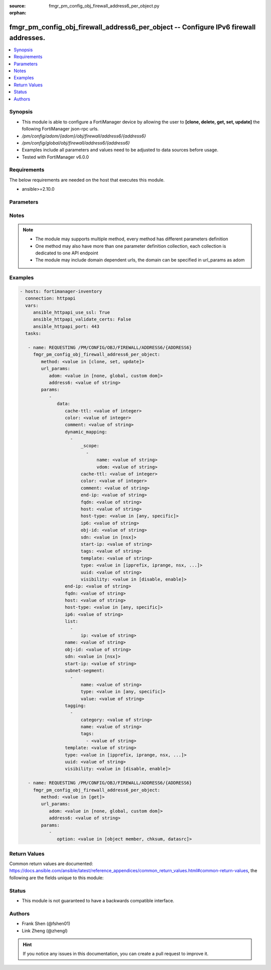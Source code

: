 :source: fmgr_pm_config_obj_firewall_address6_per_object.py

:orphan:

.. _fmgr_pm_config_obj_firewall_address6_per_object:

fmgr_pm_config_obj_firewall_address6_per_object -- Configure IPv6 firewall addresses.
+++++++++++++++++++++++++++++++++++++++++++++++++++++++++++++++++++++++++++++++++++++

.. versionadded:: 2.10

.. contents::
   :local:
   :depth: 1


Synopsis
--------

- This module is able to configure a FortiManager device by allowing the user to **[clone, delete, get, set, update]** the following FortiManager json-rpc urls.
- `/pm/config/adom/{adom}/obj/firewall/address6/{address6}`
- `/pm/config/global/obj/firewall/address6/{address6}`
- Examples include all parameters and values need to be adjusted to data sources before usage.
- Tested with FortiManager v6.0.0


Requirements
------------
The below requirements are needed on the host that executes this module.

- ansible>=2.10.0



Parameters
----------

.. raw:: html

 <ul>
 <li><span class="li-head">url_params</span> - parameters in url path <span class="li-normal">type: dict</span> <span class="li-required">required: true</span></li>
 <ul class="ul-self">
 <li><span class="li-head">adom</span> - the domain prefix <span class="li-normal">type: str</span> <span class="li-normal"> choices: none, global, custom dom</span></li>
 <li><span class="li-head">address6</span> - the object name <span class="li-normal">type: str</span> </li>
 </ul>
 <li><span class="li-head">parameters for method: [clone, set, update]</span> - Configure IPv6 firewall addresses.</li>
 <ul class="ul-self">
 <li><span class="li-head">data</span> - No description for the parameter <span class="li-normal">type: dict</span> <ul class="ul-self">
 <li><span class="li-head">cache-ttl</span> - Minimal TTL of individual IPv6 addresses in FQDN cache. <span class="li-normal">type: int</span> </li>
 <li><span class="li-head">color</span> - Integer value to determine the color of the icon in the GUI (range 1 to 32, default = 0, which sets the value to 1). <span class="li-normal">type: int</span> </li>
 <li><span class="li-head">comment</span> - Comment. <span class="li-normal">type: str</span> </li>
 <li><span class="li-head">dynamic_mapping</span> - No description for the parameter <span class="li-normal">type: array</span> <ul class="ul-self">
 <li><span class="li-head">_scope</span> - No description for the parameter <span class="li-normal">type: array</span> <ul class="ul-self">
 <li><span class="li-head">name</span> - No description for the parameter <span class="li-normal">type: str</span> </li>
 <li><span class="li-head">vdom</span> - No description for the parameter <span class="li-normal">type: str</span> </li>
 </ul>
 <li><span class="li-head">cache-ttl</span> - No description for the parameter <span class="li-normal">type: int</span> </li>
 <li><span class="li-head">color</span> - No description for the parameter <span class="li-normal">type: int</span> </li>
 <li><span class="li-head">comment</span> - No description for the parameter <span class="li-normal">type: str</span> </li>
 <li><span class="li-head">end-ip</span> - No description for the parameter <span class="li-normal">type: str</span> </li>
 <li><span class="li-head">fqdn</span> - No description for the parameter <span class="li-normal">type: str</span> </li>
 <li><span class="li-head">host</span> - No description for the parameter <span class="li-normal">type: str</span> </li>
 <li><span class="li-head">host-type</span> - No description for the parameter <span class="li-normal">type: str</span>  <span class="li-normal">choices: [any, specific]</span> </li>
 <li><span class="li-head">ip6</span> - No description for the parameter <span class="li-normal">type: str</span> </li>
 <li><span class="li-head">obj-id</span> - No description for the parameter <span class="li-normal">type: str</span> </li>
 <li><span class="li-head">sdn</span> - No description for the parameter <span class="li-normal">type: str</span>  <span class="li-normal">choices: [nsx]</span> </li>
 <li><span class="li-head">start-ip</span> - No description for the parameter <span class="li-normal">type: str</span> </li>
 <li><span class="li-head">tags</span> - No description for the parameter <span class="li-normal">type: str</span> </li>
 <li><span class="li-head">template</span> - No description for the parameter <span class="li-normal">type: str</span> </li>
 <li><span class="li-head">type</span> - No description for the parameter <span class="li-normal">type: str</span>  <span class="li-normal">choices: [ipprefix, iprange, nsx, dynamic, fqdn, template]</span> </li>
 <li><span class="li-head">uuid</span> - No description for the parameter <span class="li-normal">type: str</span> </li>
 <li><span class="li-head">visibility</span> - No description for the parameter <span class="li-normal">type: str</span>  <span class="li-normal">choices: [disable, enable]</span> </li>
 </ul>
 <li><span class="li-head">end-ip</span> - Final IP address (inclusive) in the range for the address (format: xxxx:xxxx:xxxx:xxxx:xxxx:xxxx:xxxx:xxxx). <span class="li-normal">type: str</span> </li>
 <li><span class="li-head">fqdn</span> - Fully qualified domain name. <span class="li-normal">type: str</span> </li>
 <li><span class="li-head">host</span> - Host Address. <span class="li-normal">type: str</span> </li>
 <li><span class="li-head">host-type</span> - Host type. <span class="li-normal">type: str</span>  <span class="li-normal">choices: [any, specific]</span> </li>
 <li><span class="li-head">ip6</span> - IPv6 address prefix (format: xxxx:xxxx:xxxx:xxxx:xxxx:xxxx:xxxx:xxxx/xxx). <span class="li-normal">type: str</span> </li>
 <li><span class="li-head">list</span> - No description for the parameter <span class="li-normal">type: array</span> <ul class="ul-self">
 <li><span class="li-head">ip</span> - IP. <span class="li-normal">type: str</span> </li>
 </ul>
 <li><span class="li-head">name</span> - Address name. <span class="li-normal">type: str</span> </li>
 <li><span class="li-head">obj-id</span> - Object ID for NSX. <span class="li-normal">type: str</span> </li>
 <li><span class="li-head">sdn</span> - SDN. <span class="li-normal">type: str</span>  <span class="li-normal">choices: [nsx]</span> </li>
 <li><span class="li-head">start-ip</span> - First IP address (inclusive) in the range for the address (format: xxxx:xxxx:xxxx:xxxx:xxxx:xxxx:xxxx:xxxx). <span class="li-normal">type: str</span> </li>
 <li><span class="li-head">subnet-segment</span> - No description for the parameter <span class="li-normal">type: array</span> <ul class="ul-self">
 <li><span class="li-head">name</span> - Name. <span class="li-normal">type: str</span> </li>
 <li><span class="li-head">type</span> - Subnet segment type. <span class="li-normal">type: str</span>  <span class="li-normal">choices: [any, specific]</span> </li>
 <li><span class="li-head">value</span> - Subnet segment value. <span class="li-normal">type: str</span> </li>
 </ul>
 <li><span class="li-head">tagging</span> - No description for the parameter <span class="li-normal">type: array</span> <ul class="ul-self">
 <li><span class="li-head">category</span> - Tag category. <span class="li-normal">type: str</span> </li>
 <li><span class="li-head">name</span> - Tagging entry name. <span class="li-normal">type: str</span> </li>
 <li><span class="li-head">tags</span> - No description for the parameter <span class="li-normal">type: array</span> <ul class="ul-self">
 <li><span class="li-head">{no-name}</span> - No description for the parameter <span class="li-normal">type: str</span> </li>
 </ul>
 </ul>
 <li><span class="li-head">template</span> - IPv6 address template. <span class="li-normal">type: str</span> </li>
 <li><span class="li-head">type</span> - Type of IPv6 address object (default = ipprefix). <span class="li-normal">type: str</span>  <span class="li-normal">choices: [ipprefix, iprange, nsx, dynamic, fqdn, template]</span> </li>
 <li><span class="li-head">uuid</span> - Universally Unique Identifier (UUID; automatically assigned but can be manually reset). <span class="li-normal">type: str</span> </li>
 <li><span class="li-head">visibility</span> - Enable/disable the visibility of the object in the GUI. <span class="li-normal">type: str</span>  <span class="li-normal">choices: [disable, enable]</span> </li>
 </ul>
 </ul>
 <li><span class="li-head">parameters for method: [delete]</span> - Configure IPv6 firewall addresses.</li>
 <ul class="ul-self">
 </ul>
 <li><span class="li-head">parameters for method: [get]</span> - Configure IPv6 firewall addresses.</li>
 <ul class="ul-self">
 <li><span class="li-head">option</span> - Set fetch option for the request. <span class="li-normal">type: str</span>  <span class="li-normal">choices: [object member, chksum, datasrc]</span> </li>
 </ul>
 </ul>






Notes
-----
.. note::

   - The module may supports multiple method, every method has different parameters definition

   - One method may also have more than one parameter definition collection, each collection is dedicated to one API endpoint

   - The module may include domain dependent urls, the domain can be specified in url_params as adom

Examples
--------

.. code-block:: yaml+jinja

 - hosts: fortimanager-inventory
   connection: httpapi
   vars:
      ansible_httpapi_use_ssl: True
      ansible_httpapi_validate_certs: False
      ansible_httpapi_port: 443
   tasks:

    - name: REQUESTING /PM/CONFIG/OBJ/FIREWALL/ADDRESS6/{ADDRESS6}
      fmgr_pm_config_obj_firewall_address6_per_object:
         method: <value in [clone, set, update]>
         url_params:
            adom: <value in [none, global, custom dom]>
            address6: <value of string>
         params:
            -
               data:
                  cache-ttl: <value of integer>
                  color: <value of integer>
                  comment: <value of string>
                  dynamic_mapping:
                    -
                        _scope:
                          -
                              name: <value of string>
                              vdom: <value of string>
                        cache-ttl: <value of integer>
                        color: <value of integer>
                        comment: <value of string>
                        end-ip: <value of string>
                        fqdn: <value of string>
                        host: <value of string>
                        host-type: <value in [any, specific]>
                        ip6: <value of string>
                        obj-id: <value of string>
                        sdn: <value in [nsx]>
                        start-ip: <value of string>
                        tags: <value of string>
                        template: <value of string>
                        type: <value in [ipprefix, iprange, nsx, ...]>
                        uuid: <value of string>
                        visibility: <value in [disable, enable]>
                  end-ip: <value of string>
                  fqdn: <value of string>
                  host: <value of string>
                  host-type: <value in [any, specific]>
                  ip6: <value of string>
                  list:
                    -
                        ip: <value of string>
                  name: <value of string>
                  obj-id: <value of string>
                  sdn: <value in [nsx]>
                  start-ip: <value of string>
                  subnet-segment:
                    -
                        name: <value of string>
                        type: <value in [any, specific]>
                        value: <value of string>
                  tagging:
                    -
                        category: <value of string>
                        name: <value of string>
                        tags:
                          - <value of string>
                  template: <value of string>
                  type: <value in [ipprefix, iprange, nsx, ...]>
                  uuid: <value of string>
                  visibility: <value in [disable, enable]>

    - name: REQUESTING /PM/CONFIG/OBJ/FIREWALL/ADDRESS6/{ADDRESS6}
      fmgr_pm_config_obj_firewall_address6_per_object:
         method: <value in [get]>
         url_params:
            adom: <value in [none, global, custom dom]>
            address6: <value of string>
         params:
            -
               option: <value in [object member, chksum, datasrc]>



Return Values
-------------


Common return values are documented: https://docs.ansible.com/ansible/latest/reference_appendices/common_return_values.html#common-return-values, the following are the fields unique to this module:


.. raw:: html

 <ul>
 <li><span class="li-return"> return values for method: [clone, delete, set, update]</span> </li>
 <ul class="ul-self">
 <li><span class="li-return">status</span>
 - No description for the parameter <span class="li-normal">type: dict</span> <ul class="ul-self">
 <li> <span class="li-return"> code </span> - No description for the parameter <span class="li-normal">type: int</span>  </li>
 <li> <span class="li-return"> message </span> - No description for the parameter <span class="li-normal">type: str</span>  </li>
 </ul>
 <li><span class="li-return">url</span>
 - No description for the parameter <span class="li-normal">type: str</span>  <span class="li-normal">example: /pm/config/adom/{adom}/obj/firewall/address6/{address6}</span>  </li>
 </ul>
 <li><span class="li-return"> return values for method: [get]</span> </li>
 <ul class="ul-self">
 <li><span class="li-return">data</span>
 - No description for the parameter <span class="li-normal">type: dict</span> <ul class="ul-self">
 <li> <span class="li-return"> cache-ttl </span> - Minimal TTL of individual IPv6 addresses in FQDN cache. <span class="li-normal">type: int</span>  </li>
 <li> <span class="li-return"> color </span> - Integer value to determine the color of the icon in the GUI (range 1 to 32, default = 0, which sets the value to 1). <span class="li-normal">type: int</span>  </li>
 <li> <span class="li-return"> comment </span> - Comment. <span class="li-normal">type: str</span>  </li>
 <li> <span class="li-return"> dynamic_mapping </span> - No description for the parameter <span class="li-normal">type: array</span> <ul class="ul-self">
 <li> <span class="li-return"> _scope </span> - No description for the parameter <span class="li-normal">type: array</span> <ul class="ul-self">
 <li> <span class="li-return"> name </span> - No description for the parameter <span class="li-normal">type: str</span>  </li>
 <li> <span class="li-return"> vdom </span> - No description for the parameter <span class="li-normal">type: str</span>  </li>
 </ul>
 <li> <span class="li-return"> cache-ttl </span> - No description for the parameter <span class="li-normal">type: int</span>  </li>
 <li> <span class="li-return"> color </span> - No description for the parameter <span class="li-normal">type: int</span>  </li>
 <li> <span class="li-return"> comment </span> - No description for the parameter <span class="li-normal">type: str</span>  </li>
 <li> <span class="li-return"> end-ip </span> - No description for the parameter <span class="li-normal">type: str</span>  </li>
 <li> <span class="li-return"> fqdn </span> - No description for the parameter <span class="li-normal">type: str</span>  </li>
 <li> <span class="li-return"> host </span> - No description for the parameter <span class="li-normal">type: str</span>  </li>
 <li> <span class="li-return"> host-type </span> - No description for the parameter <span class="li-normal">type: str</span>  </li>
 <li> <span class="li-return"> ip6 </span> - No description for the parameter <span class="li-normal">type: str</span>  </li>
 <li> <span class="li-return"> obj-id </span> - No description for the parameter <span class="li-normal">type: str</span>  </li>
 <li> <span class="li-return"> sdn </span> - No description for the parameter <span class="li-normal">type: str</span>  </li>
 <li> <span class="li-return"> start-ip </span> - No description for the parameter <span class="li-normal">type: str</span>  </li>
 <li> <span class="li-return"> tags </span> - No description for the parameter <span class="li-normal">type: str</span>  </li>
 <li> <span class="li-return"> template </span> - No description for the parameter <span class="li-normal">type: str</span>  </li>
 <li> <span class="li-return"> type </span> - No description for the parameter <span class="li-normal">type: str</span>  </li>
 <li> <span class="li-return"> uuid </span> - No description for the parameter <span class="li-normal">type: str</span>  </li>
 <li> <span class="li-return"> visibility </span> - No description for the parameter <span class="li-normal">type: str</span>  </li>
 </ul>
 <li> <span class="li-return"> end-ip </span> - Final IP address (inclusive) in the range for the address (format: xxxx:xxxx:xxxx:xxxx:xxxx:xxxx:xxxx:xxxx). <span class="li-normal">type: str</span>  </li>
 <li> <span class="li-return"> fqdn </span> - Fully qualified domain name. <span class="li-normal">type: str</span>  </li>
 <li> <span class="li-return"> host </span> - Host Address. <span class="li-normal">type: str</span>  </li>
 <li> <span class="li-return"> host-type </span> - Host type. <span class="li-normal">type: str</span>  </li>
 <li> <span class="li-return"> ip6 </span> - IPv6 address prefix (format: xxxx:xxxx:xxxx:xxxx:xxxx:xxxx:xxxx:xxxx/xxx). <span class="li-normal">type: str</span>  </li>
 <li> <span class="li-return"> list </span> - No description for the parameter <span class="li-normal">type: array</span> <ul class="ul-self">
 <li> <span class="li-return"> ip </span> - IP. <span class="li-normal">type: str</span>  </li>
 </ul>
 <li> <span class="li-return"> name </span> - Address name. <span class="li-normal">type: str</span>  </li>
 <li> <span class="li-return"> obj-id </span> - Object ID for NSX. <span class="li-normal">type: str</span>  </li>
 <li> <span class="li-return"> sdn </span> - SDN. <span class="li-normal">type: str</span>  </li>
 <li> <span class="li-return"> start-ip </span> - First IP address (inclusive) in the range for the address (format: xxxx:xxxx:xxxx:xxxx:xxxx:xxxx:xxxx:xxxx). <span class="li-normal">type: str</span>  </li>
 <li> <span class="li-return"> subnet-segment </span> - No description for the parameter <span class="li-normal">type: array</span> <ul class="ul-self">
 <li> <span class="li-return"> name </span> - Name. <span class="li-normal">type: str</span>  </li>
 <li> <span class="li-return"> type </span> - Subnet segment type. <span class="li-normal">type: str</span>  </li>
 <li> <span class="li-return"> value </span> - Subnet segment value. <span class="li-normal">type: str</span>  </li>
 </ul>
 <li> <span class="li-return"> tagging </span> - No description for the parameter <span class="li-normal">type: array</span> <ul class="ul-self">
 <li> <span class="li-return"> category </span> - Tag category. <span class="li-normal">type: str</span>  </li>
 <li> <span class="li-return"> name </span> - Tagging entry name. <span class="li-normal">type: str</span>  </li>
 <li> <span class="li-return"> tags </span> - No description for the parameter <span class="li-normal">type: array</span> <ul class="ul-self">
 <li><span class="li-return">{no-name}</span> - No description for the parameter <span class="li-normal">type: str</span>  </li>
 </ul>
 </ul>
 <li> <span class="li-return"> template </span> - IPv6 address template. <span class="li-normal">type: str</span>  </li>
 <li> <span class="li-return"> type </span> - Type of IPv6 address object (default = ipprefix). <span class="li-normal">type: str</span>  </li>
 <li> <span class="li-return"> uuid </span> - Universally Unique Identifier (UUID; automatically assigned but can be manually reset). <span class="li-normal">type: str</span>  </li>
 <li> <span class="li-return"> visibility </span> - Enable/disable the visibility of the object in the GUI. <span class="li-normal">type: str</span>  </li>
 </ul>
 <li><span class="li-return">status</span>
 - No description for the parameter <span class="li-normal">type: dict</span> <ul class="ul-self">
 <li> <span class="li-return"> code </span> - No description for the parameter <span class="li-normal">type: int</span>  </li>
 <li> <span class="li-return"> message </span> - No description for the parameter <span class="li-normal">type: str</span>  </li>
 </ul>
 <li><span class="li-return">url</span>
 - No description for the parameter <span class="li-normal">type: str</span>  <span class="li-normal">example: /pm/config/adom/{adom}/obj/firewall/address6/{address6}</span>  </li>
 </ul>
 </ul>





Status
------

- This module is not guaranteed to have a backwards compatible interface.


Authors
-------

- Frank Shen (@fshen01)
- Link Zheng (@zhengl)


.. hint::

    If you notice any issues in this documentation, you can create a pull request to improve it.



